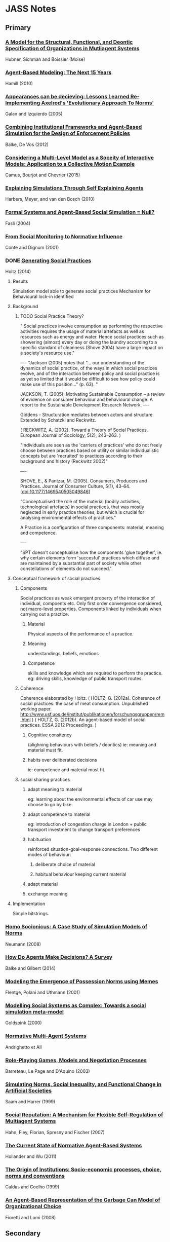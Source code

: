 * JASS Notes
** Primary
*** [[./web_pages/Huber-sbia2002.pdf][A Model for the Structural, Functional, and Deontic Specification of Organizations in Mutliagent Systems]]
Hubner, Sichman and Boissier
(Moise)

*** [[./web_pages/Agent-Based Modelling.html][Agent-Based Modeling: The Next 15 Years]]
Hamill (2010)

*** [[./web_pages/Jose Manuel Galan and Luis R. Izquierdo_ Appearances Can Be Deceiving.html][Appearances can be decieving: Lessons Learned Re-Implementing Axelrod's 'Evolutionary Approach To Norms']]
Galan and Izquierdo (2005)

*** [[./web_pages/ai_law_submitted.pdf][Combining Institutional Frameworks and Agent-Based Simulation for the Design of Enforcement Policies]]
Balke, De Vos (2012)

*** [[./web_pages/Considering a Multi-Level Model as a Society of Interacting Models.html][Considering a Multi-Level Model as a Soceity of Interactive Models: Application to a Collective Motion Example]]
Camus, Bourjot and Chevrier (2015)

*** [[./web_pages/Explaining Simulations Through Self Explaining Agents.html][Explaining Simulations Through Self Explaining Agents]]
Harbers, Meyer, and van den Bosch (2010)

*** [[./web_pages/Maria Fasli_ Formal Systems and Agent-Based Social Simulation = Null?.html][Formal Systems and Agent-Based Social Simulation = Null?]]
Fasli (2004)
*** [[./web_pages/Rosaria Conte and Frank Dignum_ From Social Monitoring to Normative Influence.html][From Social Monitoring to Normative Influence]]
Conte and Dignum (2001)

*** DONE [[./web_pages/Generating Social Practices.html][Generating Social Practices]]
Holtz (2014)

**** Results
     Simulation model able to generate social practices
     Mechanism for Behavioural lock-in identified 

**** Background
     

***** TODO Social Practice Theory?
      " Social practices involve consumption as performing the
      respective activities requires the usage of material artefacts
      as well as resources such as energy and water. Hence social
      practices such as showering (almost) every day or doing the
      laundry according to a specific standard of cleanness
      (Shove 2004) have a large impact on a society's resource use."

----
      "Jackson (2005) notes that "… our understanding of the dynamics
      of social practice, of the ways in which social practices
      evolve, and of the interaction between policy and social
      practice is as yet so limited that it would be difficult to see
      how policy could make use of this position…" (p. 63). "
      
      JACKSON, T. (2005). Motivating Sustainable Consumption – a review of
      evidence on consumer behaviour and behavioural change. A report
      to the Sustainable Development Research Network.
----

	 Giddens - Structuration mediates between actors and structure. 
     Extended by Schatzki and Reckwitz.

     ( RECKWITZ, A. (2002). Toward a Theory of Social
     Practices. European Journal of Sociology, 5(2), 243–263. )

     "Individuals are seen as the 'carriers of practices' who do not
     freely choose between practices based on utility or similar
     individualistic concepts but are 'recruited' to practices
     according to their background and history (Reckwitz 2002)"

----

	SHOVE, E., & Pantzar, M. (2005). Consumers, Producers and
	Practices. Journal of Consumer Culture, 5(1),
	43–64. [doi:10.1177/1469540505049846]

    "Conceptualised the role of the material (bodily activities,
    technological artefacts) in social practices, that was mostly
    neglected in early practice theories, but which is crucial for
    analysing environmental effects of practices."

    A Practice is a configuration of three components: material, meaning and competence.

----

	"SPT doesn't conceptualise how the components 'glue together',
	ie. why certain elements form 'succesful' practices which diffuse
	and are maintained by a substantial part of society while other
	constellations of elements do not succeed."

**** Conceptual framework of social practices

***** Components
      Social practices as weak emergent property of the interaction of individual, compoents etc.
      Only first order convergence considered, not macro-level properties.
      Components linked by individuals when carrying out a practice.

****** Material
       Physical aspects of the performance of a practice. 
****** Meaning
       understandings, beliefs, emotions
****** Competence
       skills and knowledge which are required to perform the practice. 
       eg: driving skills, knowledge of public transport routes.

***** Coherence
     Coherence elaborated by Holtz.
     ( HOLTZ, G. (2012a). Coherence of social practices: the case of
     meat consumption. Unpublished working
     paper. http://www.usf.uos.de/institut/publikationen/forschungsgruppen/rem.html )
     ( HOLTZ, G. (2012b). An agent-based model of social practices. ESSA 2012 Proceedings. )

****** Cognitive consitency
       (alighning behaviours with beliefs / deontics)
       ie: meaning and material must fit.

****** habits over deliberated decisions
       ie: competence and material must fit.

***** social sharing practices

****** adapt meaning to material
       eg: learning about the environmental effects of car use may choose to go by bike

****** adapt competence to material
       eg: introduction of congestion charge in London + public
       transport investment to change transport preferences

****** habituation
       reinforced situation-goal-response connections.
       Two different modes of behaviour: 
******* deliberate choice of material
******* habitual behaviour keeping current material

****** adapt material
       
****** exchange meaning

**** Implementation
     Simple bitstrings. 

*** [[./web_pages/Homo Socionicus.html][Homo Socionicus: A Case Study of Simulation Models of Norms]]
Neumann (2008)

*** [[./web_pages/How Do Agents Make Decisions?.html][How Do Agents Make Decisions? A Survey]]
Balke and Gilbert (2014)

*** [[./web_pages/Felix Flentge, Daniel Polani and Thomas Uthmann_ Modelling the Emergence of Possession Norms using Memes.html][Modeling the Emergence of Possession Norms using Memes]]
Flentge, Polani and Uthmann (2001)

*** [[./web_pages/Chris Goldspink_ Modelling social systems as complex_ Towards a social simulation meta-model.html][Modelling Social Systems as Complex: Towards a social simulation meta-model]]
Goldspink (2000)

*** [[./web_pages/dfu-vol4-complete.pdf][Normative Multi-Agent Systems]]
Andrighetto et All 

*** [[./web_pages/Olivier Barreteau, Christophe Le Page and Patrick D'Aquino_ Role-Playing Games, Models and Negotiation Processes.html][Role-Playing Games, Models and Negotiation Processes]]
Barreteau, Le Page and D'Aquino (2003)

*** [[./web_pages/Nicole J. Saam and Andreas Harrer_ Simulating norms, social inequality, and functional change in artificial societies.html][Simulating Norms, Social Inequality, and Functional Change in Artificial Societies]]
Saam and Harrer (1999)

*** [[./web_pages/Christian Hahn, Bettina Fley, Michael Florian, Daniela Spresny and Klaus Fischer_ Social Reputation.html][Social Reputation: A Mechanism for Flexible Self-Regulation of Multiagent Systems]]
Hahn, Fley, Florian, Spresny and Fischer (2007)

*** [[./web_pages/The Current State of Normative Agent-Based Systems.html][The Current State of Normative Agent-Based Systems]]
Hollander and Wu (2011)

*** [[./web_pages/José Castro Caldas and Helder Coelho_ The Origin of Institutions.html][The Origin of Institutions: Socio-economic processes, choice, norms and conventions]]
Caldas and Coelho (1999)

*** [[./web_pages/Guido Fioretti and Alessandro Lomi_ An Agent-Based Representation of the Garbage Can Model of Organizational Choice.html][An Agent-Based Representation of the Garbage Can Model of Organizational Choice]]
Fioretti and Lomi (2008)

** Secondary

*** [[./web_pages/A Computational Model of Worker Protest.html][A Computational Model of Worker Protest]]
Kim and Hanneman (2011)
*** [[./web_pages/A Context- and Scope-Sensitive Analysis of Narrative Data to Aid the Specification of Agent Behaviour.html][A Context- and Scope-Sensitive Analysis of Narrative Data to Aid the Specification of Agent Behaviour]]
Edmonds (2015)
*** [[./web_pages/A Pragmatic Reading of Friedman's Methodological Essay and What It Tells Us for the Discussion of ABMs.html][A Pragmatic Reading of Friedman's Methodological Essay and What It Tells Us for the Discussion of ABMs]]
Deichsel and Pyka (2009)
*** [[./web_pages/A Virtual Laboratory for the Study of History and Cultural Dynamics.html][A Virtual Laboratory for the study of History and Cultural Dyanmics]]
Suarezz and Sancho (2011)
*** [[./web_pages/Between Replication and Docking.html][Between Replication and Docking: "Adaptive Agents, Political Institutions, and Civic Traditions" Revisited]]
Miodownik, Cartrite and Bhavnani (2010)

*** [[./web_pages/Flaminio Squazzoni and Riccardo Boero_ Economic Performance, Inter-Firm Relations and Local Institutional Engineering.html][Economic Performance, Inter-Firm Relations and Local Institutional Engineering in a Computational Prototype of Industrial Districts]]
Squazzoni and Boero (2002)

*** [[./web_pages/Emergence and Collapse of the Norm of Resource Sharing Around Locally Abundant Resources.html][Emergence and Collapse of the Norm of Resource Sharing Around Locally Abundant Resources]]
Horiuchi (2015)
*** [[./web_pages/Extracting OWL Ontologies from Agent-Based Models.html][Extracting OWL Ontologies from Agent-Based Models: A Netlogo Extension]]
Polhill (2015)
*** [[./web_pages/Governments, Civilians, and the Evolution of Insurgency.html][Governments, Civilians, and the Evolution of Insurgency: Modeling the Early Dynamics of Insurgencies]]
Bennett (2008)

*** [[./web_pages/Grounded Simulation.html][Grounded Simulation]]
Neumann (2015)

*** [[./web_pages/Josep M. Pujol, Andreas Flache, Jordi Delgado and Ramon Sangüesa_ How Can Social Networks Ever Become Complex?.html][How can Social Networks Ever Become Complex? Modelling the Emergence of Complex Networks from Local Social Exchanges]]
Pujol, Flache, Delgado and Sanguesa (2005)

*** [[./web_pages/Alexander Staller and Paolo Petta_ Introducing Emotions into the Computational Study of Social Norms.html][Introducing Emotions into the Computational Study of Social Norms: A First Evaluation]]
Staller and Petta (2001)

*** [[./web_pages/Scott Wheeler_ It Pays to Be Popular.html][It Pays to Be Popular: A Study of Civilian Assistance and Guerilla Warfare]]
Wheeler (2005)

*** [[./web_pages/Leadership in Small Societies.html][Leadership in Small Societies]]
Younger (2010)

*** [[./web_pages/Learning Dilemmas in a Social-Ecological System.html][Learning Dilemmas in a Social-Ecological System: An Agent-Based Modeling Exploration]]
Bohensky (2014)

*** [[./web_pages/MAIA.html][MAIA: A Framework for Developing Agent-Based Social Simulations]]
Ghorbani, Bots, Dignum and Dijkema (2013)

*** [[./web_pages/Rafael Bordini, Antônio Carlos da Rocha Costa, Jomi F. Hübner, Álvaro F. Moreira, Fabio Y. Okuyama and Renata Vieira_ MAS-SOC.html][MAS-SOC: a Social Simulation Platform Based on Agent-Oriented Programming]]
Bordini et al (2005)

*** [[./web_pages/Michael Agar_ My Kingdom for a Function.html][My Kingdom for a Function: Modeling Misadventures of the Innumerate]]
Agar (2003)

*** [[./web_pages/Kerstin Dautenhahn and Steven J. Coles_ Intelligence from the Bottom Up.html][Narrative Intelligence from the Bottom Up: A Computational Framework for the Study of Story-Telling in Autonomous Agents]]
Dautenhahn and Coles (2001)

*** [[./web_pages/NetLogo 5.3.1 User Manual.html][Netlogo]]

*** [[./web_pages/Norm Internalisation in Human and Artificial Intelligence.html][Norm and Internalisation in Human and Artificial Intelligence]]
Neumann (2010)

*** [[./web_pages/Cristiano Castelfranchi, Rosaria Conte and Mario Paolucci_ Normative reputation and the costs of compliance.html][Normative Reputation and the costs of compliance]]
Castelfranchi, Conte, and Paolucci (1998)

*** [[./web_pages/Obligation Norm Identification in Agent Societies.html][Obligation Norm Identification in Agent Societies]]
Savarimuthu, Cranefield, Purvis and Purvis (2010)

*** [[./web_pages/Pearson and Boudarel_ Pair Interactions.html][Pair Interactions: Real and Perceived Attitudes]]
Pearson and Boudarel (2001)

*** TODO Programming Institutional Facts
*** [[./web_pages/Steven Patrick, Patricia M. Dorman and Robert L. Marsh _ Simulating Correctional Disturbances.html][Simulating Correctional Disturbances: The Application of Organization Control Theory to Correctional Organizations via Computer Simulation]]
Patrick, Dorman and Marsh (1999)

*** [[./web_pages/Gérard Weisbuch and Guillemette Duchateau-Nguyen_ Societies, cultures and fisheries.html][Societies, cultures and fisheries from a modeling perspective]]
Weisbuch and Duchateau-Nguyen (1998)

*** [[./web_pages/Structuring Qualitative Data for Agent-Based Modelling.html][Structuring Qualitative Data for Agent-Based Modelling]]
Ghorbani, Dijkema and Schrauwen (2015)

*** [[./web_pages/The Development of Social Simulation as Reflected in the First Ten Years of <i>JASSS<_i>.html][The Development of Social Simulation as Reflected in the First Ten Years of JASSS: A Citation and Co-Citation Analysis]]
Meyer, Lorscheid and Troitzsch (2009)

*** [[./web_pages/The Effects of Network Structure on the Emergence of Norms in Adaptive Populations.html][The Effects of Network Structure on the Emergence of Norms in Adaptive Populations]]
Froncek (2015)

*** [[./web_pages/László Gulyás, Tamás Kozsik, John. B. Corliss_ The Multi-Agent Modelling Language and the Model Design Interface.html][The Multi-Agent Modelling Language and the Model Design Interface]]
Gulyas, Kozsik and Corliss (1999)

*** [[./web_pages/Tools of the Trade.html][Tools of the Trade: A Survey of arious Agent Based Modeling Platforms]]
Nikolai and Madey (2009)

*** [[./web_pages/Typical Pitfalls of Simulation Modeling - Lessons Learned from Armed Forces and Business.html][Typical Pitfalls of Simulation Modeling - Lessons Learned from Armed Forces and Business]]
Barth, Meyer and Spitzner (2012)

*** [[./web_pages/Rainer Hegselmann and Andreas Flache_ Understanding Complex Social Dynamics.html][Understanding Complex Social Dynamics: A Plea For Cellular Automata Based Modelling]]
Hegselmann and Flache (1998)

*** [[./web_pages/Using Qualitative Evidence to Inform the Specification of Agent-Based Models.html][Using Qualitative Evidence to Inform the Specification of Agent-Based Models]]
Edmonds (2015)

*** [[./web_pages/Using Social Simulation to Explore the Dynamics at Stake in Participatory Research.html][Using Social Simulation to Explore the Dynamics at Stake in Participatory Research]]
Barreteau and Le Page (2011)





